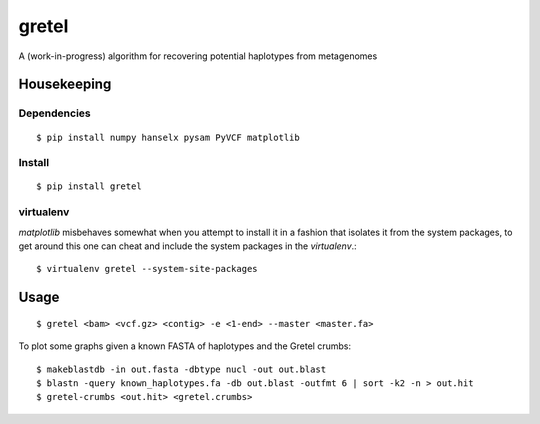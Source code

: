 gretel
======
A (work-in-progress) algorithm for recovering potential haplotypes from metagenomes

Housekeeping
------------

Dependencies
~~~~~~~~~~~~
::

    $ pip install numpy hanselx pysam PyVCF matplotlib

Install
~~~~~~~
::

    $ pip install gretel

virtualenv
~~~~~~~~~~

`matplotlib` misbehaves somewhat when you attempt to install it in a fashion that
isolates it from the system packages, to get around this one can cheat and include
the system packages in the `virtualenv`.:: 

    $ virtualenv gretel --system-site-packages


Usage
-----
::

    $ gretel <bam> <vcf.gz> <contig> -e <1-end> --master <master.fa>


To plot some graphs given a known FASTA of haplotypes and the Gretel crumbs: ::

    $ makeblastdb -in out.fasta -dbtype nucl -out out.blast
    $ blastn -query known_haplotypes.fa -db out.blast -outfmt 6 | sort -k2 -n > out.hit
    $ gretel-crumbs <out.hit> <gretel.crumbs>

